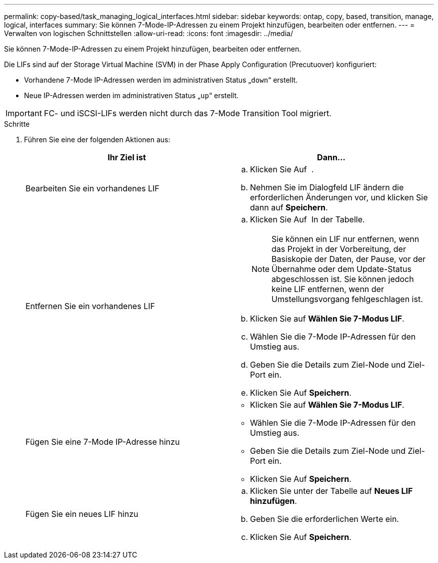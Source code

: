 ---
permalink: copy-based/task_managing_logical_interfaces.html 
sidebar: sidebar 
keywords: ontap, copy, based, transition, manage, logical, interfaces 
summary: Sie können 7-Mode-IP-Adressen zu einem Projekt hinzufügen, bearbeiten oder entfernen. 
---
= Verwalten von logischen Schnittstellen
:allow-uri-read: 
:icons: font
:imagesdir: ../media/


[role="lead"]
Sie können 7-Mode-IP-Adressen zu einem Projekt hinzufügen, bearbeiten oder entfernen.

Die LIFs sind auf der Storage Virtual Machine (SVM) in der Phase Apply Configuration (Precutuover) konfiguriert:

* Vorhandene 7-Mode IP-Adressen werden im administrativen Status „`down`“ erstellt.
* Neue IP-Adressen werden im administrativen Status „`up`“ erstellt.



IMPORTANT: FC- und iSCSI-LIFs werden nicht durch das 7-Mode Transition Tool migriert.

.Schritte
. Führen Sie eine der folgenden Aktionen aus:
+
|===
| Ihr Ziel ist | Dann... 


 a| 
Bearbeiten Sie ein vorhandenes LIF
 a| 
.. Klicken Sie Auf image:../media/edit_schedule.gif[""] .
.. Nehmen Sie im Dialogfeld LIF ändern die erforderlichen Änderungen vor, und klicken Sie dann auf *Speichern*.




 a| 
Entfernen Sie ein vorhandenes LIF
 a| 
.. Klicken Sie Auf image:../media/delete_schedule.gif[""] In der Tabelle.
+

NOTE: Sie können ein LIF nur entfernen, wenn das Projekt in der Vorbereitung, der Basiskopie der Daten, der Pause, vor der Übernahme oder dem Update-Status abgeschlossen ist. Sie können jedoch keine LIF entfernen, wenn der Umstellungsvorgang fehlgeschlagen ist.

.. Klicken Sie auf *Wählen Sie 7-Modus LIF*.
.. Wählen Sie die 7-Mode IP-Adressen für den Umstieg aus.
.. Geben Sie die Details zum Ziel-Node und Ziel-Port ein.
.. Klicken Sie Auf *Speichern*.




 a| 
Fügen Sie eine 7-Mode IP-Adresse hinzu
 a| 
** Klicken Sie auf *Wählen Sie 7-Modus LIF*.
** Wählen Sie die 7-Mode IP-Adressen für den Umstieg aus.
** Geben Sie die Details zum Ziel-Node und Ziel-Port ein.
** Klicken Sie Auf *Speichern*.




 a| 
Fügen Sie ein neues LIF hinzu
 a| 
.. Klicken Sie unter der Tabelle auf *Neues LIF hinzufügen*.
.. Geben Sie die erforderlichen Werte ein.
.. Klicken Sie Auf *Speichern*.


|===

